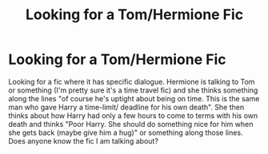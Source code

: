 #+TITLE: Looking for a Tom/Hermione Fic

* Looking for a Tom/Hermione Fic
:PROPERTIES:
:Author: LinweEnelya
:Score: 0
:DateUnix: 1619410490.0
:DateShort: 2021-Apr-26
:FlairText: What's That Fic?
:END:
Looking for a fic where it has specific dialogue. Hermione is talking to Tom or something (I'm pretty sure it's a time travel fic) and she thinks something along the lines "of course he's uptight about being on time. This is the same man who gave Harry a time-limit/ deadline for his own death". She then thinks about how Harry had only a few hours to come to terms with his own death and thinks "Poor Harry. She should do something nice for him when she gets back (maybe give him a hug)" or something along those lines. Does anyone know the fic I am talking about?

